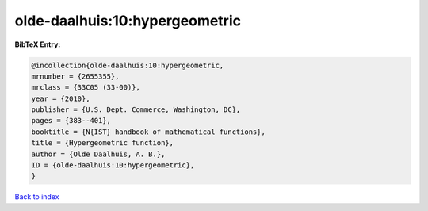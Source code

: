 olde-daalhuis:10:hypergeometric
===============================

.. :cite:t:`olde-daalhuis:10:hypergeometric`

.. bibliography:: ../../All.bib

**BibTeX Entry:**

.. code-block:: bibtex

   @incollection{olde-daalhuis:10:hypergeometric,
   mrnumber = {2655355},
   mrclass = {33C05 (33-00)},
   year = {2010},
   publisher = {U.S. Dept. Commerce, Washington, DC},
   pages = {383--401},
   booktitle = {N{IST} handbook of mathematical functions},
   title = {Hypergeometric function},
   author = {Olde Daalhuis, A. B.},
   ID = {olde-daalhuis:10:hypergeometric},
   }

`Back to index <../index>`_
